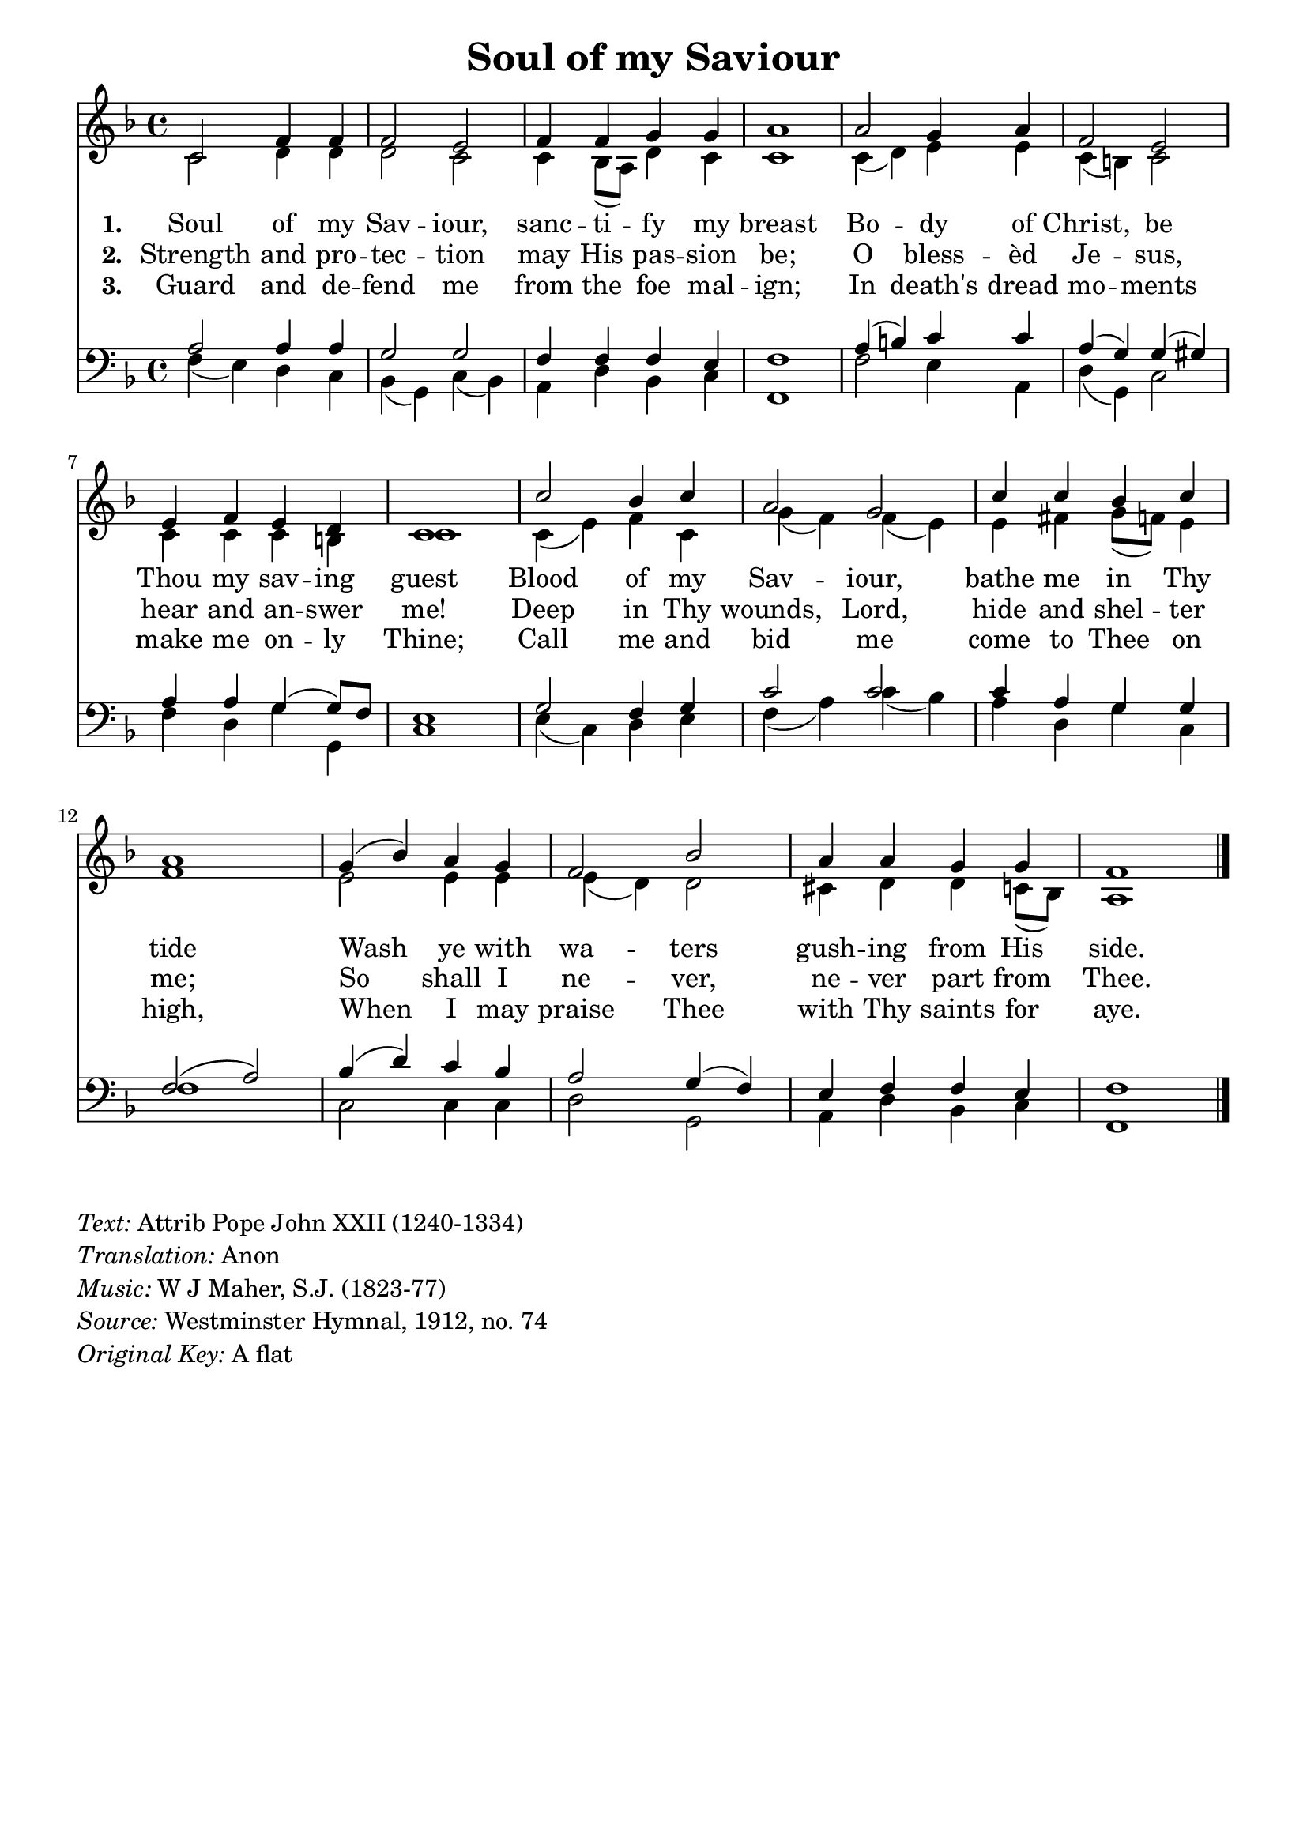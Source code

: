 % ŵ (UTF-8 test character: double-u circumflex)
% “ = 0147 (left formatted quote)
% ” = 0148 (right formatted quote)
% — = 0151 (dash)
% – = 0150 (shorter dash)
% © = 0169 (copyright symbol)
% ® = 0174 (registered copyright symbol)
% ⌜ = u231C
% ⌝ = u231D

\version "2.10.33"
#(ly:set-option 'point-and-click #f)

\paper
{
    indent = 0.0
    line-width = 185 \mm
    %between-system-space = 0.1 \mm
    %between-system-padding = #1
    %ragged-bottom = ##t
    %top-margin = 0.1 \mm
    %bottom-margin = 0.1 \mm
    %foot-separation = 0.1 \mm
    %head-separation = 0.1 \mm
    %before-title-space = 0.1 \mm
    %between-title-space = 0.1 \mm
    %after-title-space = 0.1 \mm
    %paper-height = 32 \cm
    %print-page-number = ##t
    %print-first-page-number = ##t
    %ragged-last-bottom
    %horizontal-shift
    %system-count
    %left-margin
    %paper-width
    %printallheaders
    %systemSeparatorMarkup
}

\header
{
    %dedication = ""
    title = "Soul of my Saviour"
    %subtitle = ""
    %subsubtitle = ""
    % poet = \markup{ \italic Text: }
    % composer = \markup{ \italic Music: }
    %meter = ""
    %opus = ""
    %arranger = ""
    %instrument = ""
    %piece = \markup{\null \null \null \null \null \null \null \null \null \null \null \null \null \italic Slowly \null \null \null \null \null \note #"4" #1.0 = 70-100}
    %breakbefore
    %copyright = ""
    tagline = ""
}


global =
{
    %\override Staff.TimeSignature #'style = #'()
    \time 4/4
    \key aes \major
    \override Rest #'direction = #'0
    \override MultiMeasureRest #'staff-position = #0
}

sopWords = \lyricmode
{
%    \override Score . LyricText #'font-size = #-1
    \override Score . LyricHyphen #'minimum-distance = #1
    \override Score . LyricSpace #'minimum-distance = #0.8
    % \override Score . LyricText #'font-name = #"Gentium"
    % \override Score . LyricText #'self-alignment-X = #-1
    \set stanza = "1. "
    %\set vocalName = "Men/Women/Unison/SATB"
      Soul of my Sav -- iour, sanc -- ti -- fy my breast
      Bo -- dy of Christ, be Thou my sav -- ing guest
      Blood of my Sav -- iour, bathe me in Thy tide
      Wash ye with wa -- ters gush -- ing from His side.

}
sopWordsTwo = \lyricmode
{
    \set stanza = "2. "
    Strength and pro -- tec -- tion may His pas -- sion be;
    O bless -- èd Je -- sus, hear and an -- swer me!
    Deep in Thy wounds, Lord, hide and shel -- ter me;
    So shall I ne -- ver, ne -- ver part from Thee. 
}
sopWordsThree = \lyricmode
{
    \set stanza = "3. "
    Guard and de -- fend me from the foe mal -- ign;
   In death's dread mo -- ments make me on -- ly Thine;
   Call me and bid me come to Thee on high,
   When I may praise Thee with Thy saints for aye.
}
sopWordsFour = \lyricmode
{
    \set stanza = "4. "
}
sopWordsFive = \lyricmode
{
    \set stanza = "5. "
}
sopWordsSix = \lyricmode
{
    \set stanza = "6. "
}
sopWordsSeven = \lyricmode
{
    \set stanza = "7. "
}
altoWords = \lyricmode
{

}
tenorWords = \lyricmode
{

}
bassWords = \lyricmode
{

}

\score
{
    \transpose aes f
    <<
	\new Staff
	<<
	    %\set Score.midiInstrument = "Orchestral Strings"
	    %\set Score.midiInstrument = "Choir Aahs"
	    \new Voice = "sopranos"
	    \relative c' {
		\voiceOne
		\global
		%\override Score.MetronomeMark #'transparent = ##t
		\override Score.MetronomeMark #'stencil = ##f
		\tempo 4 = 120
        ees2 aes4 aes aes2 g aes4 aes bes bes c1
        c2 bes4 c aes2 g g4 aes g f ees1
        ees'2 des4 ees c2 bes ees4 ees des ees c1
        bes4( des) c bes aes2 des c4 c bes bes aes1
		\bar "|."
	    }

	    \new Voice = "altos"
	    \relative c' {
		\voiceTwo
         ees2 f4 f f2 ees ees4 des8( c) f4 ees ees1
         ees4( f) g g ees( d) ees2 ees4 ees ees d ees1
         ees4( g) aes ees bes'( aes) aes( g) g a bes8( aes) g4 aes1
         g2 g4 g g( f) f2 e4 f f ees8( des) c1
	    }

	    \new Lyrics = sopranos { s1 }
	    \new Lyrics = sopranosTwo { s1 }
	    \new Lyrics = sopranosThree { s1 }
	    %\new Lyrics = sopranosFour { s1 }
	    %\new Lyrics = sopranosFive { s1 }
	    %\new Lyrics = sopranosSix { s1 }
	    %\new Lyrics = sopranosSeven { s1 }
	    %\new Lyrics = altos { s1 }
	    %\new Lyrics = tenors { s1 }
	    %\new Lyrics = basses { s1 }
	>>


	\new Staff
	<<
	    \clef bass
	    \new Voice = "tenors"
	    \relative c' {
		\voiceThree
		\global
           c2 c4 c bes2 bes aes4 aes aes g aes1
           c4( d) ees ees c( bes) bes( b) c c bes( bes8) aes8 g1
           bes2 aes4 bes ees2 ees ees4 c bes bes aes2( c)
           des4( f) ees des c2 bes4( aes) g aes aes g aes1
	    }

	    \new Voice = "basses"
	    \relative c' {
		\voiceFour
          aes4( g) f ees des( bes) ees( des) c f des ees aes,1
          aes'2 g4 c, f( bes,) ees2 aes4 f bes bes, ees1
          g4( ees) f g aes( c) ees( des) c f, bes ees, aes1
          ees2 ees4 ees f2 bes, c4 f des ees aes,1
	    }
	>>
	\context Lyrics = sopranos \lyricsto sopranos \sopWords
	\context Lyrics = sopranosTwo \lyricsto sopranos \sopWordsTwo
	\context Lyrics = sopranosThree \lyricsto sopranos \sopWordsThree
	%\context Lyrics = sopranosFour \lyricsto sopranos \sopWordsFour
	%\context Lyrics = sopranosFive \lyricsto sopranos \sopWordsFive
	%\context Lyrics = sopranosSix \lyricsto sopranos \sopWordsSix
	%\context Lyrics = sopranosSeven \lyricsto sopranos \sopWordsSeven
	%\context Lyrics = altos \lyricsto altos \altoWords
	%\context Lyrics = tenors \lyricsto tenors \tenorWords
	%\context Lyrics = basses \lyricsto basses \bassWords
    >>
	
    \midi { }
    \layout
    {	
	\context
	{
	    \Lyrics
	    \override VerticalAxisGroup #'minimum-Y-extent = #'(0 . 0)
	}
    }
}

\markup
{
    \column
    {
	\line{\italic Text: Attrib Pope John XXII (1240-1334)}
        \line{\italic Translation: Anon}
	\line{\italic Music: W J Maher, S.J. (1823-77)}
	%\line{\italic Arrangement: }
	%\line{\italic {Words and Music:} }
	%\line{\italic {Tune Name:} }
	%\line{\italic {Poetic Meter:} }
	\line{\italic Source: Westminster Hymnal, 1912, no. 74 }
        \line{\italic {Original Key:} A flat}
    }
}
